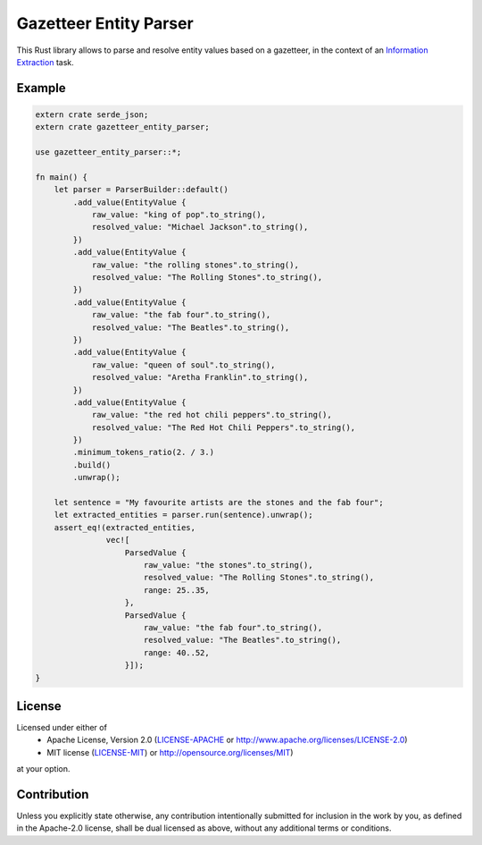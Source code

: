 Gazetteer Entity Parser
=======================

.. image:: https://travis-ci.org/snipsco/gazetteer-entity-parser.svg?branch=develop
   :target: https://travis-ci.org/snipsco/gazetteer-entity-parser

This Rust library allows to parse and resolve entity values based on a gazetteer, in the context of
an `Information Extraction <https://en.wikipedia.org/wiki/Information_extraction>`_ task.

Example
-------

.. code-block:: rust

    extern crate serde_json;
    extern crate gazetteer_entity_parser;

    use gazetteer_entity_parser::*;

    fn main() {
        let parser = ParserBuilder::default()
            .add_value(EntityValue {
                raw_value: "king of pop".to_string(),
                resolved_value: "Michael Jackson".to_string(),
            })
            .add_value(EntityValue {
                raw_value: "the rolling stones".to_string(),
                resolved_value: "The Rolling Stones".to_string(),
            })
            .add_value(EntityValue {
                raw_value: "the fab four".to_string(),
                resolved_value: "The Beatles".to_string(),
            })
            .add_value(EntityValue {
                raw_value: "queen of soul".to_string(),
                resolved_value: "Aretha Franklin".to_string(),
            })
            .add_value(EntityValue {
                raw_value: "the red hot chili peppers".to_string(),
                resolved_value: "The Red Hot Chili Peppers".to_string(),
            })
            .minimum_tokens_ratio(2. / 3.)
            .build()
            .unwrap();

        let sentence = "My favourite artists are the stones and the fab four";
        let extracted_entities = parser.run(sentence).unwrap();
        assert_eq!(extracted_entities,
                   vec![
                       ParsedValue {
                           raw_value: "the stones".to_string(),
                           resolved_value: "The Rolling Stones".to_string(),
                           range: 25..35,
                       },
                       ParsedValue {
                           raw_value: "the fab four".to_string(),
                           resolved_value: "The Beatles".to_string(),
                           range: 40..52,
                       }]);
    }


License
-------

Licensed under either of
 * Apache License, Version 2.0 (`LICENSE-APACHE <LICENSE-APACHE>`_ or http://www.apache.org/licenses/LICENSE-2.0)
 * MIT license (`LICENSE-MIT <LICENSE-MIT>`_) or http://opensource.org/licenses/MIT)
at your option.

Contribution
------------

Unless you explicitly state otherwise, any contribution intentionally submitted
for inclusion in the work by you, as defined in the Apache-2.0 license, shall
be dual licensed as above, without any additional terms or conditions.
